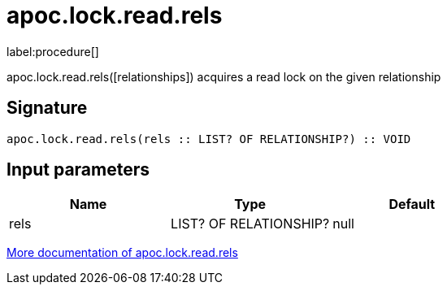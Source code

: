 ////
This file is generated by DocsTest, so don't change it!
////

= apoc.lock.read.rels
:description: This section contains reference documentation for the apoc.lock.read.rels procedure.

label:procedure[]

[.emphasis]
apoc.lock.read.rels([relationships]) acquires a read lock on the given relationship

== Signature

[source]
----
apoc.lock.read.rels(rels :: LIST? OF RELATIONSHIP?) :: VOID
----

== Input parameters
[.procedures, opts=header]
|===
| Name | Type | Default 
|rels|LIST? OF RELATIONSHIP?|null
|===

xref::graph-updates/locking.adoc[More documentation of apoc.lock.read.rels,role=more information]

